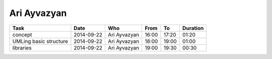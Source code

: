 Ari Ayvazyan
============

================================= ========== =================== ===== ===== ========
Task                              Date       Who                 From  To    Duration
================================= ========== =================== ===== ===== ========
concept                           2014-09-22 Ari Ayvazyan        16:00 17:20 01:20
UMLing basic structure            2014-09-22 Ari Ayvazyan        18:00 19:00 01:00
libraries                         2014-09-22 Ari Ayvazyan        19:00 19:30 00:30
================================= ========== =================== ===== ===== ========
